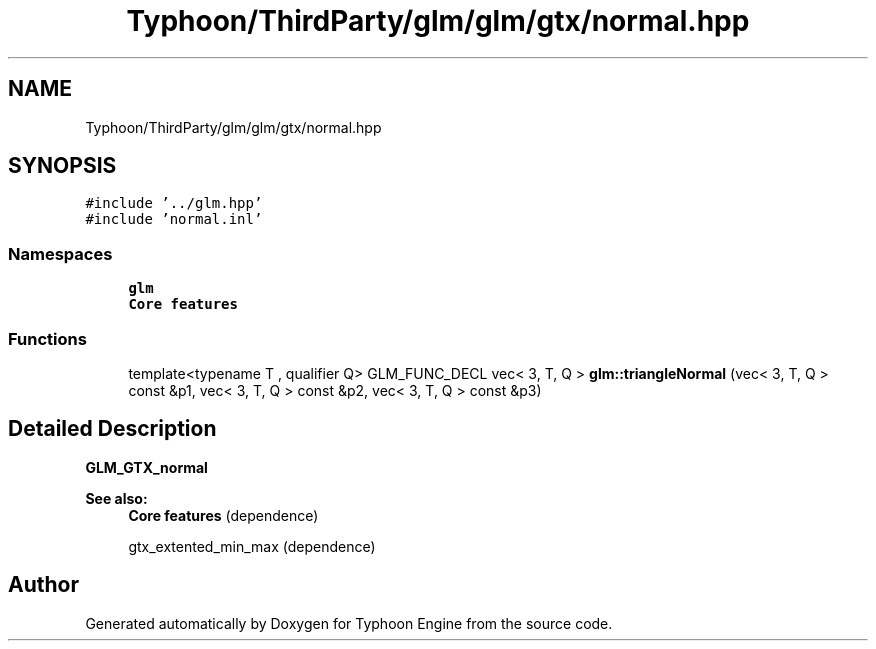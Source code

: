 .TH "Typhoon/ThirdParty/glm/glm/gtx/normal.hpp" 3 "Sat Jul 20 2019" "Version 0.1" "Typhoon Engine" \" -*- nroff -*-
.ad l
.nh
.SH NAME
Typhoon/ThirdParty/glm/glm/gtx/normal.hpp
.SH SYNOPSIS
.br
.PP
\fC#include '\&.\&./glm\&.hpp'\fP
.br
\fC#include 'normal\&.inl'\fP
.br

.SS "Namespaces"

.in +1c
.ti -1c
.RI " \fBglm\fP"
.br
.RI "\fBCore features\fP "
.in -1c
.SS "Functions"

.in +1c
.ti -1c
.RI "template<typename T , qualifier Q> GLM_FUNC_DECL vec< 3, T, Q > \fBglm::triangleNormal\fP (vec< 3, T, Q > const &p1, vec< 3, T, Q > const &p2, vec< 3, T, Q > const &p3)"
.br
.in -1c
.SH "Detailed Description"
.PP 
\fBGLM_GTX_normal\fP
.PP
\fBSee also:\fP
.RS 4
\fBCore features\fP (dependence) 
.PP
gtx_extented_min_max (dependence) 
.RE
.PP

.SH "Author"
.PP 
Generated automatically by Doxygen for Typhoon Engine from the source code\&.
